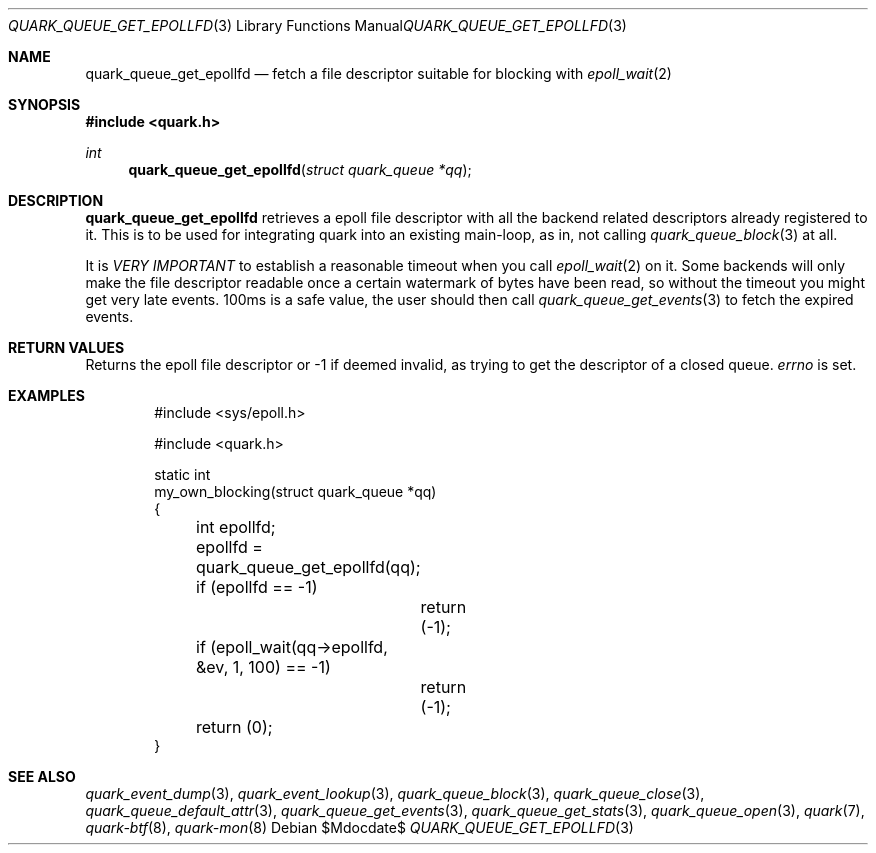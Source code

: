 .Dd $Mdocdate$
.Dt QUARK_QUEUE_GET_EPOLLFD 3
.Os
.Sh NAME
.Nm quark_queue_get_epollfd
.Nd fetch a file descriptor suitable for blocking with
.Xr epoll_wait 2
.Sh SYNOPSIS
.In quark.h
.Ft int
.Fn quark_queue_get_epollfd "struct quark_queue *qq"
.Sh DESCRIPTION
.Nm
retrieves a epoll file descriptor with all the backend related descriptors
already registered to it.
This is to be used for integrating quark into an existing main-loop, as in, not
calling
.Xr quark_queue_block 3
at all.
.Pp
It is
.Em VERY IMPORTANT
to establish a reasonable timeout when you call
.Xr epoll_wait 2
on it.
Some backends will only make the file descriptor readable once a certain
watermark of bytes have been read, so without the timeout you might get very
late events.
100ms is a safe value, the user should then call
.Xr quark_queue_get_events 3
to fetch the expired events.
.Sh RETURN VALUES
Returns the epoll file descriptor or -1 if deemed invalid, as trying to get the
descriptor of a closed queue.
.Va errno
is set.
.Sh EXAMPLES
.Bd -literal -offset indent
#include <sys/epoll.h>

#include <quark.h>

static int
my_own_blocking(struct quark_queue *qq)
{
	int epollfd;

	epollfd = quark_queue_get_epollfd(qq);
	if (epollfd == -1)
		return (-1);
	if (epoll_wait(qq->epollfd, &ev, 1, 100) == -1)
		return (-1);

	return (0);
}
.Ed
.Sh SEE ALSO
.Xr quark_event_dump 3 ,
.Xr quark_event_lookup 3 ,
.Xr quark_queue_block 3 ,
.Xr quark_queue_close 3 ,
.Xr quark_queue_default_attr 3 ,
.Xr quark_queue_get_events 3 ,
.Xr quark_queue_get_stats 3 ,
.Xr quark_queue_open 3 ,
.Xr quark 7 ,
.Xr quark-btf 8 ,
.Xr quark-mon 8
